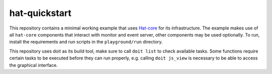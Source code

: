 hat-quickstart
==============

This repository contains a minimal working example that uses
`Hat-core <https://core.hat-open.com/docs>`_ for its infrastructure. The example
makes use of all ``hat-core`` components that interact with monitor and event
server, other components may be used optionally. To run, install the
requirements and run scripts in the ``playground/run`` directory.

This repository uses doit as its build tool, make sure to call ``doit list`` to
check available tasks. Some functions require certain tasks to be executed
before they can run properly, e.g. calling ``doit js_view`` is necessary to be
able to access the graphical interface.

